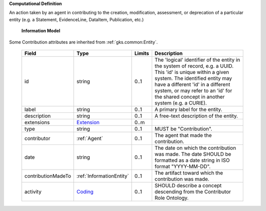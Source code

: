 **Computational Definition**

An action taken by an agent in contributing to the creation, modification, assessment, or deprecation of a particular entity (e.g. a Statement, EvidenceLine, DataItem, Publication, etc.)

    **Information Model**
    
Some Contribution attributes are inherited from :ref:`gks.common:Entity`.

    .. list-table::
       :class: clean-wrap
       :header-rows: 1
       :align: left
       :widths: auto
       
       *  - Field
          - Type
          - Limits
          - Description
       *  - id
          - string
          - 0..1
          - The 'logical' identifier of the entity in the system of record, e.g. a UUID. This 'id' is unique within a given system. The identified entity may have a different 'id' in a different system, or may refer to an 'id' for the shared concept in another system (e.g. a CURIE).
       *  - label
          - string
          - 0..1
          - A primary label for the entity.
       *  - description
          - string
          - 0..1
          - A free-text description of the entity.
       *  - extensions
          - `Extension <../../gks-common/common.json#/$defs/Extension>`_
          - 0..m
          - 
       *  - type
          - string
          - 0..1
          - MUST be "Contribution".
       *  - contributor
          - :ref:`Agent`
          - 0..1
          - The agent that made the contribution.
       *  - date
          - string
          - 0..1
          - The date on which the contribution was made. The date SHOULD be formatted as a date string in ISO format "YYYY-MM-DD".
       *  - contributionMadeTo
          - :ref:`InformationEntity`
          - 0..1
          - The artifact toward which the contribution was made.
       *  - activity
          - `Coding <../../gks-common/common.json#/$defs/Coding>`_
          - 0..1
          - SHOULD describe a concept descending from the Contributor Role Ontology.
